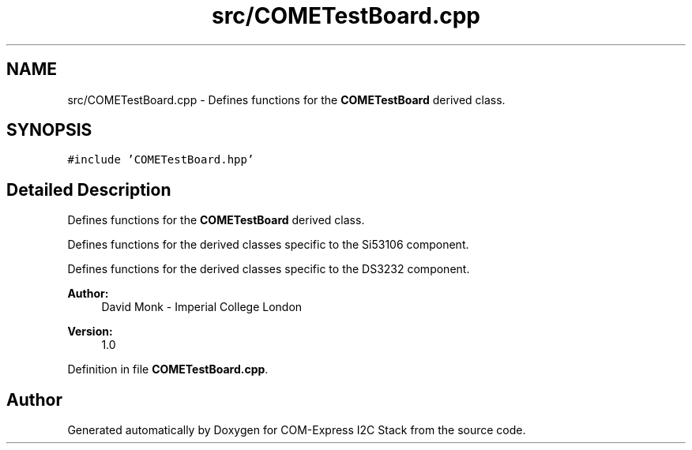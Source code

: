 .TH "src/COMETestBoard.cpp" 3 "Tue Aug 8 2017" "Version 1.0" "COM-Express I2C Stack" \" -*- nroff -*-
.ad l
.nh
.SH NAME
src/COMETestBoard.cpp \- Defines functions for the \fBCOMETestBoard\fP derived class\&.  

.SH SYNOPSIS
.br
.PP
\fC#include 'COMETestBoard\&.hpp'\fP
.br

.SH "Detailed Description"
.PP 
Defines functions for the \fBCOMETestBoard\fP derived class\&. 

Defines functions for the derived classes specific to the Si53106 component\&.
.PP
Defines functions for the derived classes specific to the DS3232 component\&.
.PP
\fBAuthor:\fP
.RS 4
David Monk - Imperial College London 
.RE
.PP
\fBVersion:\fP
.RS 4
1\&.0 
.RE
.PP

.PP
Definition in file \fBCOMETestBoard\&.cpp\fP\&.
.SH "Author"
.PP 
Generated automatically by Doxygen for COM-Express I2C Stack from the source code\&.

